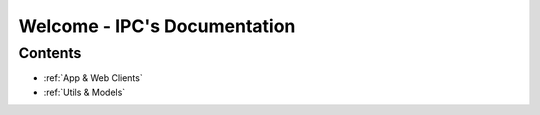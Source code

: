 Welcome - IPC's Documentation
=============================

.. Version:: Latest version for this module is **0.0.7**.

Contents
########

- :ref:`App & Web Clients`
- :ref:`Utils & Models`


.. sidebar:: App & Web Clients
    :subtitle: Server/Client Setup
